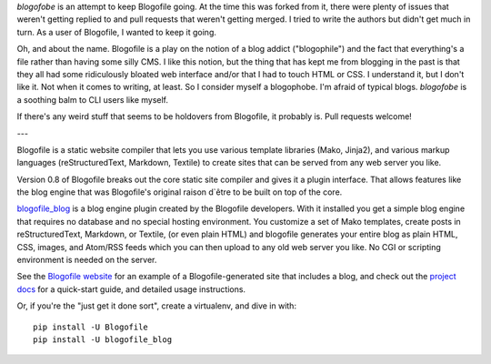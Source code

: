 `blogofobe` is an attempt to keep Blogofile going. At the time this was forked from it, there were plenty of issues that weren't getting replied to and pull requests that weren't getting merged. I tried to write the authors but didn't get much in turn. As a user of Blogofile, I wanted to keep it going.

Oh, and about the name. Blogofile is a play on the notion of a blog addict ("blogophile") and the fact that everything's a file rather than having some silly CMS. I like this notion, but the thing that has kept me from blogging in the past is that they all had some ridiculously bloated web interface and/or that I had to touch HTML or CSS. I understand it, but I don't like it. Not when it comes to writing, at least. So I consider myself a blogophobe. I'm afraid of typical blogs. `blogofobe` is a soothing balm to CLI users like myself.

If there's any weird stuff that seems to be holdovers from Blogofile, it probably is. Pull requests welcome!

---

Blogofile is a static website compiler that lets you use various template
libraries (Mako, Jinja2),
and various markup languages (reStructuredText, Markdown, Textile)
to create sites that can be served from any web server you like.

Version 0.8 of Blogofile breaks out the core static site compiler
and gives it a plugin interface.
That allows features like the blog engine that was Blogofile's
original raison d`être to be built on top of the core.

`blogofile_blog`_ is a blog engine plugin created by the Blogofile developers.
With it installed you get a simple blog engine that requires no
database and no special hosting environment.
You customize a set of Mako templates,
create posts in reStructuredText, Markdown, or Textile, (or even plain HTML)
and blogofile generates your entire blog as
plain HTML, CSS, images, and Atom/RSS feeds
which you can then upload to any old web server you like.
No CGI or scripting environment is needed on the server.

See the `Blogofile website`_ for an example of a Blogofile-generated
site that includes a blog,
and check out the `project docs`_ for a quick-start guide,
and detailed usage instructions.

Or, if you're the "just get it done sort",
create a virtualenv,
and dive in with::

  pip install -U Blogofile
  pip install -U blogofile_blog

.. _blogofile_blog: http://pypi.python.org/pypi/blogofile_blog/
.. _Blogofile website: http://www.blogofile.com/
.. _project docs: http://blogofile.readthedocs.org/en/latest/
